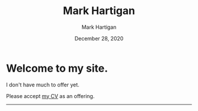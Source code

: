 #+title: Mark Hartigan
#+author: Mark Hartigan
#+email: hartigan@purdue.edu
#+date: December 28, 2020
#+options: toc:nil num:nil
#+html_link_home: index.html
#+html_link_up:
#+html_mathjax:
#+html_head: <link rel="stylesheet" type="text/css" href="css/stylesheet.css" />
#+html_head_extra:
#+subtitle:
#+infojs_opt:
#+creator: <a href="https://www.gnu.org/software/emacs/">Emacs</a> 27.1 (<a href="https://orgmode.org">Org</a> mode 9.3)
#+latex_header:

* Welcome to my site.

I don't have much to offer yet.

Please accept [[file:docs/cv.pdf][my CV]] as an offering.

----------

